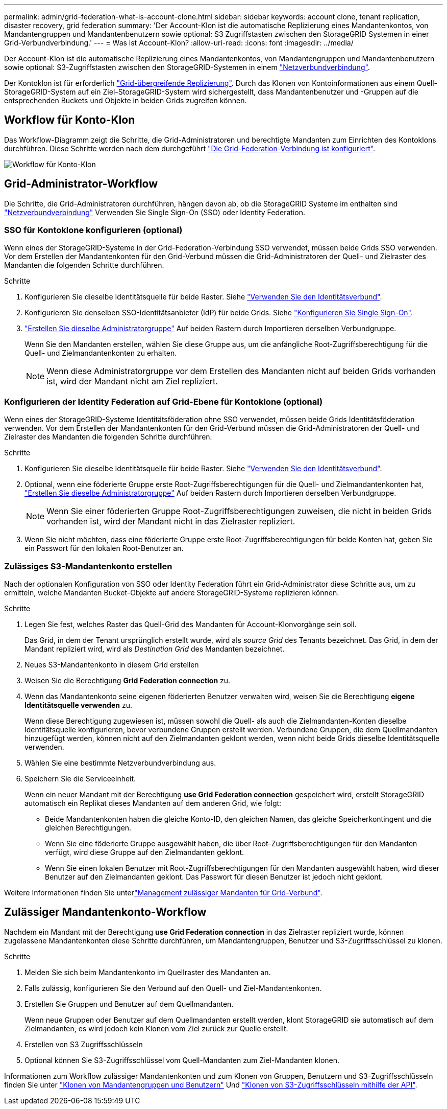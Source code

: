 ---
permalink: admin/grid-federation-what-is-account-clone.html 
sidebar: sidebar 
keywords: account clone, tenant replication, disaster recovery, grid federation 
summary: 'Der Account-Klon ist die automatische Replizierung eines Mandantenkontos, von Mandantengruppen und Mandantenbenutzern sowie optional: S3 Zugriffstasten zwischen den StorageGRID Systemen in einer Grid-Verbundverbindung.' 
---
= Was ist Account-Klon?
:allow-uri-read: 
:icons: font
:imagesdir: ../media/


[role="lead"]
Der Account-Klon ist die automatische Replizierung eines Mandantenkontos, von Mandantengruppen und Mandantenbenutzern sowie optional: S3-Zugriffstasten zwischen den StorageGRID-Systemen in einem link:grid-federation-overview.html["Netzverbundverbindung"].

Der Kontoklon ist für erforderlich link:grid-federation-what-is-cross-grid-replication.html["Grid-übergreifende Replizierung"]. Durch das Klonen von Kontoinformationen aus einem Quell-StorageGRID-System auf ein Ziel-StorageGRID-System wird sichergestellt, dass Mandantenbenutzer und -Gruppen auf die entsprechenden Buckets und Objekte in beiden Grids zugreifen können.



== Workflow für Konto-Klon

Das Workflow-Diagramm zeigt die Schritte, die Grid-Administratoren und berechtigte Mandanten zum Einrichten des Kontoklons durchführen. Diese Schritte werden nach dem durchgeführt link:grid-federation-create-connection.html["Die Grid-Federation-Verbindung ist konfiguriert"].

image:../media/grid-federation-account-clone-workflow.png["Workflow für Konto-Klon"]



== Grid-Administrator-Workflow

Die Schritte, die Grid-Administratoren durchführen, hängen davon ab, ob die StorageGRID Systeme im enthalten sind link:grid-federation-overview.html["Netzverbundverbindung"] Verwenden Sie Single Sign-On (SSO) oder Identity Federation.



=== [[Account-Clone-sso]]SSO für Kontoklone konfigurieren (optional)

Wenn eines der StorageGRID-Systeme in der Grid-Federation-Verbindung SSO verwendet, müssen beide Grids SSO verwenden. Vor dem Erstellen der Mandantenkonten für den Grid-Verbund müssen die Grid-Administratoren der Quell- und Zielraster des Mandanten die folgenden Schritte durchführen.

.Schritte
. Konfigurieren Sie dieselbe Identitätsquelle für beide Raster. Siehe link:using-identity-federation.html["Verwenden Sie den Identitätsverbund"].
. Konfigurieren Sie denselben SSO-Identitätsanbieter (IdP) für beide Grids. Siehe link:configuring-sso.html["Konfigurieren Sie Single Sign-On"].
. link:managing-admin-groups.html["Erstellen Sie dieselbe Administratorgruppe"] Auf beiden Rastern durch Importieren derselben Verbundgruppe.
+
Wenn Sie den Mandanten erstellen, wählen Sie diese Gruppe aus, um die anfängliche Root-Zugriffsberechtigung für die Quell- und Zielmandantenkonten zu erhalten.

+

NOTE: Wenn diese Administratorgruppe vor dem Erstellen des Mandanten nicht auf beiden Grids vorhanden ist, wird der Mandant nicht am Ziel repliziert.





=== [[Account-Clone-Identity-Federation]]Konfigurieren der Identity Federation auf Grid-Ebene für Kontoklone (optional)

Wenn eines der StorageGRID-Systeme Identitätsföderation ohne SSO verwendet, müssen beide Grids Identitätsföderation verwenden. Vor dem Erstellen der Mandantenkonten für den Grid-Verbund müssen die Grid-Administratoren der Quell- und Zielraster des Mandanten die folgenden Schritte durchführen.

.Schritte
. Konfigurieren Sie dieselbe Identitätsquelle für beide Raster. Siehe link:using-identity-federation.html["Verwenden Sie den Identitätsverbund"].
. Optional, wenn eine föderierte Gruppe erste Root-Zugriffsberechtigungen für die Quell- und Zielmandantenkonten hat, link:managing-admin-groups.html["Erstellen Sie dieselbe Administratorgruppe"] Auf beiden Rastern durch Importieren derselben Verbundgruppe.
+

NOTE: Wenn Sie einer föderierten Gruppe Root-Zugriffsberechtigungen zuweisen, die nicht in beiden Grids vorhanden ist, wird der Mandant nicht in das Zielraster repliziert.

. Wenn Sie nicht möchten, dass eine föderierte Gruppe erste Root-Zugriffsberechtigungen für beide Konten hat, geben Sie ein Passwort für den lokalen Root-Benutzer an.




=== Zulässiges S3-Mandantenkonto erstellen

Nach der optionalen Konfiguration von SSO oder Identity Federation führt ein Grid-Administrator diese Schritte aus, um zu ermitteln, welche Mandanten Bucket-Objekte auf andere StorageGRID-Systeme replizieren können.

.Schritte
. Legen Sie fest, welches Raster das Quell-Grid des Mandanten für Account-Klonvorgänge sein soll.
+
Das Grid, in dem der Tenant ursprünglich erstellt wurde, wird als _source Grid_ des Tenants bezeichnet. Das Grid, in dem der Mandant repliziert wird, wird als _Destination Grid_ des Mandanten bezeichnet.

. Neues S3-Mandantenkonto in diesem Grid erstellen
. Weisen Sie die Berechtigung *Grid Federation connection* zu.
. Wenn das Mandantenkonto seine eigenen föderierten Benutzer verwalten wird, weisen Sie die Berechtigung *eigene Identitätsquelle verwenden* zu.
+
Wenn diese Berechtigung zugewiesen ist, müssen sowohl die Quell- als auch die Zielmandanten-Konten dieselbe Identitätsquelle konfigurieren, bevor verbundene Gruppen erstellt werden. Verbundene Gruppen, die dem Quellmandanten hinzugefügt werden, können nicht auf den Zielmandanten geklont werden, wenn nicht beide Grids dieselbe Identitätsquelle verwenden.

. Wählen Sie eine bestimmte Netzverbundverbindung aus.
. Speichern Sie die Serviceeinheit.
+
Wenn ein neuer Mandant mit der Berechtigung *use Grid Federation connection* gespeichert wird, erstellt StorageGRID automatisch ein Replikat dieses Mandanten auf dem anderen Grid, wie folgt:

+
** Beide Mandantenkonten haben die gleiche Konto-ID, den gleichen Namen, das gleiche Speicherkontingent und die gleichen Berechtigungen.
** Wenn Sie eine föderierte Gruppe ausgewählt haben, die über Root-Zugriffsberechtigungen für den Mandanten verfügt, wird diese Gruppe auf den Zielmandanten geklont.
** Wenn Sie einen lokalen Benutzer mit Root-Zugriffsberechtigungen für den Mandanten ausgewählt haben, wird dieser Benutzer auf den Zielmandanten geklont. Das Passwort für diesen Benutzer ist jedoch nicht geklont.




Weitere Informationen finden Sie unterlink:grid-federation-manage-tenants.html["Management zulässiger Mandanten für Grid-Verbund"].



== Zulässiger Mandantenkonto-Workflow

Nachdem ein Mandant mit der Berechtigung *use Grid Federation connection* in das Zielraster repliziert wurde, können zugelassene Mandantenkonten diese Schritte durchführen, um Mandantengruppen, Benutzer und S3-Zugriffsschlüssel zu klonen.

.Schritte
. Melden Sie sich beim Mandantenkonto im Quellraster des Mandanten an.
. Falls zulässig, konfigurieren Sie den Verbund auf den Quell- und Ziel-Mandantenkonten.
. Erstellen Sie Gruppen und Benutzer auf dem Quellmandanten.
+
Wenn neue Gruppen oder Benutzer auf dem Quellmandanten erstellt werden, klont StorageGRID sie automatisch auf dem Zielmandanten, es wird jedoch kein Klonen vom Ziel zurück zur Quelle erstellt.

. Erstellen von S3 Zugriffsschlüsseln
. Optional können Sie S3-Zugriffsschlüssel vom Quell-Mandanten zum Ziel-Mandanten klonen.


Informationen zum Workflow zulässiger Mandantenkonten und zum Klonen von Gruppen, Benutzern und S3-Zugriffsschlüsseln finden Sie unter link:../tenant/grid-federation-account-clone.html["Klonen von Mandantengruppen und Benutzern"] Und link:../tenant/grid-federation-clone-keys-with-api.html["Klonen von S3-Zugriffsschlüsseln mithilfe der API"].
